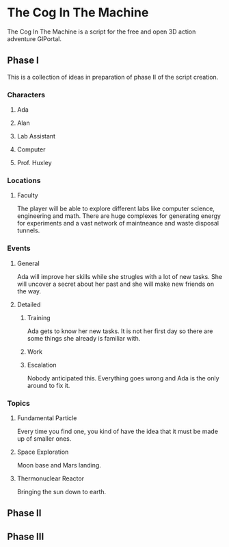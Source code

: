 * The Cog In The Machine
The Cog In The Machine is a script for the free and open 3D action adventure GlPortal.
** Phase I
This is a collection of ideas in preparation of phase II of the script creation.
*** Characters
**** Ada
**** Alan
**** Lab Assistant
**** Computer
**** Prof. Huxley
*** Locations
**** Faculty
The player will be able to explore different labs like computer science, engineering and math.
There are huge complexes for generating energy for experiments and a vast network of maintneance and
waste disposal tunnels.
*** Events
**** General
Ada will improve her skills while she strugles with a lot of new tasks.
She will uncover a secret about her past and she will make new friends on
the way.
**** Detailed
***** Training
Ada gets to know her new tasks. It is not her first day so there are some things
she already is familiar with.
***** Work
***** Escalation
Nobody anticipated this. Everything goes wrong and Ada is the only around to fix it.
*** Topics
**** Fundamental Particle
Every time you find one, you kind of have the idea that it must be made up of smaller ones.
**** Space Exploration
Moon base and Mars landing.
**** Thermonuclear Reactor
Bringing the sun down to earth.
** Phase II
** Phase III 

